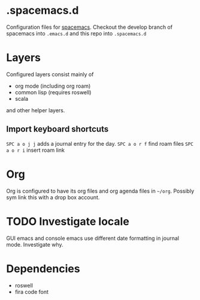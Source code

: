 * .spacemacs.d

  Configuration files for [[http://spacemacs.org][spacemacs]]. Checkout the develop branch of
  spacemacs into =.emacs.d= and this repo into =.spacemacs.d=

* Layers

  Configured layers consist mainly of

  - org mode (including org roam)
  - common lisp (requires roswell)
  - scala

 and other helper layers.

** Import keyboard shortcuts

   =SPC a o j j= adds a journal entry for the day.
   =SPC a o r f= find roam files
   =SPC a o r i= insert roam link
* Org

  Org is configured to have its org files and org agenda files in =~/org=.
  Possibly sym link this with a drop box account.

* TODO Investigate locale

  GUI emacs and console emacs use different date formatting in journal mode. Investigate why.


* Dependencies

  - roswell
  - fira code font
